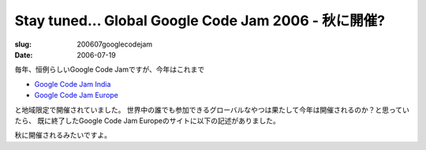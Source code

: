 .. -*- mode: rst; coding: utf-8 -*-

=====================================================
Stay tuned... Global Google Code Jam 2006 - 秋に開催?
=====================================================

:slug: 200607googlecodejam
:date: 2006-07-19

.. meta::
  :edituri: http://www.blogger.com/feeds/15880554/posts/default/115330818639411887
  :published: 2006-07-19T20:18:46+09:00

毎年、恒例らしいGoogle Code Jamですが、今年はこれまで

* `Google Code Jam India`__
* `Google Code Jam Europe`__

__ http://www.topcoder.com/pl/?module=Static&d1=gicj06&d2=overview
__ http://www.google.com/codejameurope/

と地域限定で開催されていました。
世界中の誰でも参加できるグローバルなやつは果たして今年は開催されるのか？と思っていたら、
既に終了したGoogle Code Jam Europeのサイトに以下の記述がありました。

.. image:: http://static.flickr.com/70/193302335_39f32eaaec_o.png
   :alt: Stay tuned for Global Code Jam 2006, coming this Fall.

秋に開催されるみたいですよ。
